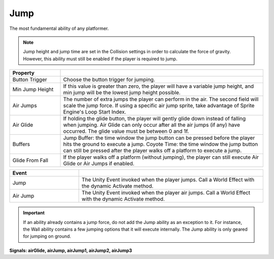 Jump
+++++
.. complete!
The most fundamental ability of any platformer. 

.. note::
   Jump height and jump time are set in the Collision settings in order to
   calculate the force of gravity. However, this ability must still be enabled
   if the player is required to jump.

.. list-table::
   :widths: 25 100
   :header-rows: 1

   * - Property
     - 

   * - Button Trigger   
     - Choose the button trigger for jumping.
 
   * - Min Jump Height  
     - If this value is greater than zero, the player will have a variable jump height, and min jump will be the lowest
       jump height possible.

   * - Air Jumps
     - The number of extra jumps the player can perform in the air. The second field will scale the jump force. If using a specific air jump sprite, take advantage of Sprite Engine's
       Loop Start Index.

   * - Air Glide
     - If holding the glide button, the player will gently glide down instead of falling when jumping. Air Glide can only occur after all the air jumps (if any) 
       have occurred. The glide value must be between 0 and 1f.

   * - Buffers
     - Jump Buffer: the time window the jump button can be pressed before the player hits the ground to execute a jump. 
       Coyote Time: the time window the jump button can still be pressed after the player walks off a platform to execute a jump.

   * - Glide From Fall
     - If the player walks off a platform (without jumping), the player can still execute Air Glide or Air Jumps if enabled.

.. list-table::
   :widths: 75 200
   :header-rows: 1

   * - Event
     - 

   * - Jump
     - The Unity Event invoked when the player jumps. Call a World Effect with the dynamic Activate method.
 
   * - Air Jump
     - The Unity Event invoked when the player air jumps. Call a World Effect with the dynamic Activate method.

.. important::
   If an ability already contains a jump force, do not add the Jump ability as an exception to it. For instance, the Wall ability
   contains a few jumping options that it will execute internally. The Jump ability is only geared for jumping on ground.
  
**Signals: airGlide, airJump,  airJump1,  airJump2, airJump3**